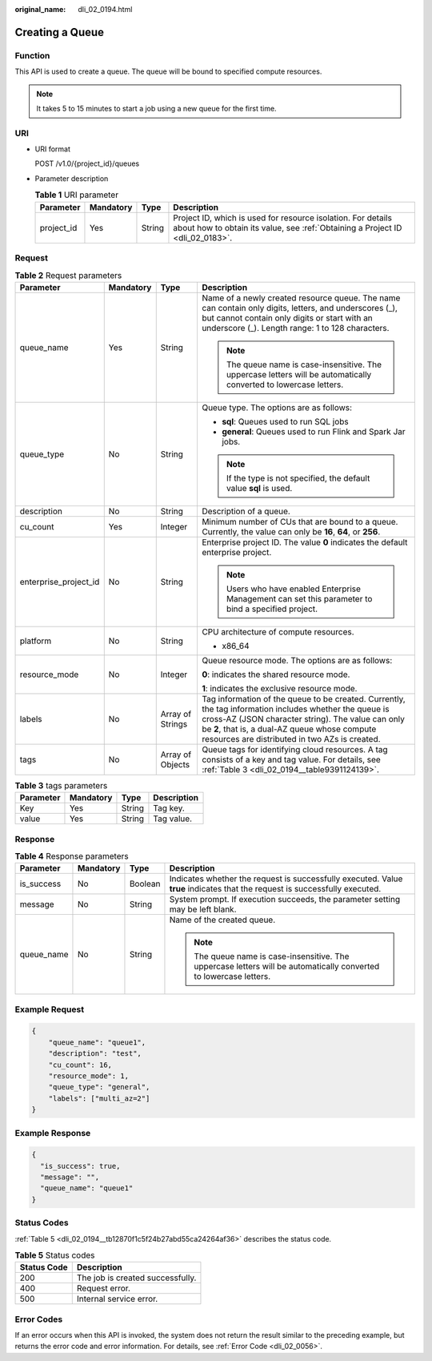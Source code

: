 :original_name: dli_02_0194.html

.. _dli_02_0194:

Creating a Queue
================

Function
--------

This API is used to create a queue. The queue will be bound to specified compute resources.

.. note::

   It takes 5 to 15 minutes to start a job using a new queue for the first time.

URI
---

-  URI format

   POST /v1.0/{project_id}/queues

-  Parameter description

   .. table:: **Table 1** URI parameter

      +------------+-----------+--------+-----------------------------------------------------------------------------------------------------------------------------------------------+
      | Parameter  | Mandatory | Type   | Description                                                                                                                                   |
      +============+===========+========+===============================================================================================================================================+
      | project_id | Yes       | String | Project ID, which is used for resource isolation. For details about how to obtain its value, see :ref:`Obtaining a Project ID <dli_02_0183>`. |
      +------------+-----------+--------+-----------------------------------------------------------------------------------------------------------------------------------------------+

Request
-------

.. table:: **Table 2** Request parameters

   +-----------------------+-----------------+------------------+-----------------------------------------------------------------------------------------------------------------------------------------------------------------------------------------------------------------------------------------------------------------+
   | Parameter             | Mandatory       | Type             | Description                                                                                                                                                                                                                                                     |
   +=======================+=================+==================+=================================================================================================================================================================================================================================================================+
   | queue_name            | Yes             | String           | Name of a newly created resource queue. The name can contain only digits, letters, and underscores (_), but cannot contain only digits or start with an underscore (_). Length range: 1 to 128 characters.                                                      |
   |                       |                 |                  |                                                                                                                                                                                                                                                                 |
   |                       |                 |                  | .. note::                                                                                                                                                                                                                                                       |
   |                       |                 |                  |                                                                                                                                                                                                                                                                 |
   |                       |                 |                  |    The queue name is case-insensitive. The uppercase letters will be automatically converted to lowercase letters.                                                                                                                                              |
   +-----------------------+-----------------+------------------+-----------------------------------------------------------------------------------------------------------------------------------------------------------------------------------------------------------------------------------------------------------------+
   | queue_type            | No              | String           | Queue type. The options are as follows:                                                                                                                                                                                                                         |
   |                       |                 |                  |                                                                                                                                                                                                                                                                 |
   |                       |                 |                  | -  **sql**: Queues used to run SQL jobs                                                                                                                                                                                                                         |
   |                       |                 |                  | -  **general**: Queues used to run Flink and Spark Jar jobs.                                                                                                                                                                                                    |
   |                       |                 |                  |                                                                                                                                                                                                                                                                 |
   |                       |                 |                  | .. note::                                                                                                                                                                                                                                                       |
   |                       |                 |                  |                                                                                                                                                                                                                                                                 |
   |                       |                 |                  |    If the type is not specified, the default value **sql** is used.                                                                                                                                                                                             |
   +-----------------------+-----------------+------------------+-----------------------------------------------------------------------------------------------------------------------------------------------------------------------------------------------------------------------------------------------------------------+
   | description           | No              | String           | Description of a queue.                                                                                                                                                                                                                                         |
   +-----------------------+-----------------+------------------+-----------------------------------------------------------------------------------------------------------------------------------------------------------------------------------------------------------------------------------------------------------------+
   | cu_count              | Yes             | Integer          | Minimum number of CUs that are bound to a queue. Currently, the value can only be **16**, **64**, or **256**.                                                                                                                                                   |
   +-----------------------+-----------------+------------------+-----------------------------------------------------------------------------------------------------------------------------------------------------------------------------------------------------------------------------------------------------------------+
   | enterprise_project_id | No              | String           | Enterprise project ID. The value **0** indicates the default enterprise project.                                                                                                                                                                                |
   |                       |                 |                  |                                                                                                                                                                                                                                                                 |
   |                       |                 |                  | .. note::                                                                                                                                                                                                                                                       |
   |                       |                 |                  |                                                                                                                                                                                                                                                                 |
   |                       |                 |                  |    Users who have enabled Enterprise Management can set this parameter to bind a specified project.                                                                                                                                                             |
   +-----------------------+-----------------+------------------+-----------------------------------------------------------------------------------------------------------------------------------------------------------------------------------------------------------------------------------------------------------------+
   | platform              | No              | String           | CPU architecture of compute resources.                                                                                                                                                                                                                          |
   |                       |                 |                  |                                                                                                                                                                                                                                                                 |
   |                       |                 |                  | -  x86_64                                                                                                                                                                                                                                                       |
   +-----------------------+-----------------+------------------+-----------------------------------------------------------------------------------------------------------------------------------------------------------------------------------------------------------------------------------------------------------------+
   | resource_mode         | No              | Integer          | Queue resource mode. The options are as follows:                                                                                                                                                                                                                |
   |                       |                 |                  |                                                                                                                                                                                                                                                                 |
   |                       |                 |                  | **0**: indicates the shared resource mode.                                                                                                                                                                                                                      |
   |                       |                 |                  |                                                                                                                                                                                                                                                                 |
   |                       |                 |                  | **1**: indicates the exclusive resource mode.                                                                                                                                                                                                                   |
   +-----------------------+-----------------+------------------+-----------------------------------------------------------------------------------------------------------------------------------------------------------------------------------------------------------------------------------------------------------------+
   | labels                | No              | Array of Strings | Tag information of the queue to be created. Currently, the tag information includes whether the queue is cross-AZ (JSON character string). The value can only be **2**, that is, a dual-AZ queue whose compute resources are distributed in two AZs is created. |
   +-----------------------+-----------------+------------------+-----------------------------------------------------------------------------------------------------------------------------------------------------------------------------------------------------------------------------------------------------------------+
   | tags                  | No              | Array of Objects | Queue tags for identifying cloud resources. A tag consists of a key and tag value. For details, see :ref:`Table 3 <dli_02_0194__table9391124139>`.                                                                                                              |
   +-----------------------+-----------------+------------------+-----------------------------------------------------------------------------------------------------------------------------------------------------------------------------------------------------------------------------------------------------------------+

.. _dli_02_0194__table9391124139:

.. table:: **Table 3** tags parameters

   ========= ========= ====== ===========
   Parameter Mandatory Type   Description
   ========= ========= ====== ===========
   Key       Yes       String Tag key.
   value     Yes       String Tag value.
   ========= ========= ====== ===========

Response
--------

.. table:: **Table 4** Response parameters

   +-----------------+-----------------+-----------------+-----------------------------------------------------------------------------------------------------------------------------+
   | Parameter       | Mandatory       | Type            | Description                                                                                                                 |
   +=================+=================+=================+=============================================================================================================================+
   | is_success      | No              | Boolean         | Indicates whether the request is successfully executed. Value **true** indicates that the request is successfully executed. |
   +-----------------+-----------------+-----------------+-----------------------------------------------------------------------------------------------------------------------------+
   | message         | No              | String          | System prompt. If execution succeeds, the parameter setting may be left blank.                                              |
   +-----------------+-----------------+-----------------+-----------------------------------------------------------------------------------------------------------------------------+
   | queue_name      | No              | String          | Name of the created queue.                                                                                                  |
   |                 |                 |                 |                                                                                                                             |
   |                 |                 |                 | .. note::                                                                                                                   |
   |                 |                 |                 |                                                                                                                             |
   |                 |                 |                 |    The queue name is case-insensitive. The uppercase letters will be automatically converted to lowercase letters.          |
   +-----------------+-----------------+-----------------+-----------------------------------------------------------------------------------------------------------------------------+

Example Request
---------------

.. code-block::

   {
       "queue_name": "queue1",
       "description": "test",
       "cu_count": 16,
       "resource_mode": 1,
       "queue_type": "general",
       "labels": ["multi_az=2"]
   }

Example Response
----------------

.. code-block::

   {
     "is_success": true,
     "message": "",
     "queue_name": "queue1"
   }

Status Codes
------------

:ref:`Table 5 <dli_02_0194__tb12870f1c5f24b27abd55ca24264af36>` describes the status code.

.. _dli_02_0194__tb12870f1c5f24b27abd55ca24264af36:

.. table:: **Table 5** Status codes

   =========== ================================
   Status Code Description
   =========== ================================
   200         The job is created successfully.
   400         Request error.
   500         Internal service error.
   =========== ================================

Error Codes
-----------

If an error occurs when this API is invoked, the system does not return the result similar to the preceding example, but returns the error code and error information. For details, see :ref:`Error Code <dli_02_0056>`.
